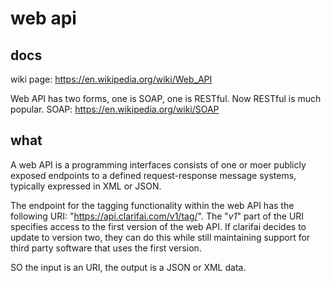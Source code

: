 * web api
** docs
   wiki page:
   https://en.wikipedia.org/wiki/Web_API

   Web API has two forms, one is SOAP, one is RESTful. Now RESTful is much popular.
   SOAP:
   https://en.wikipedia.org/wiki/SOAP
** what
   A web API is a programming interfaces consists of one or moer publicly exposed endpoints to a defined request-response message systems, typically expressed in XML or JSON.

   The endpoint for the tagging functionality within the web API has the following URI: "https://api.clarifai.com/v1/tag/". The "/v1/" part of the URI specifies access to the first version of the web API. If clarifai decides to update to version two, they can do this while still maintaining support for third party software that uses the first version.


   SO the input is an URI, the output is a JSON or XML data.